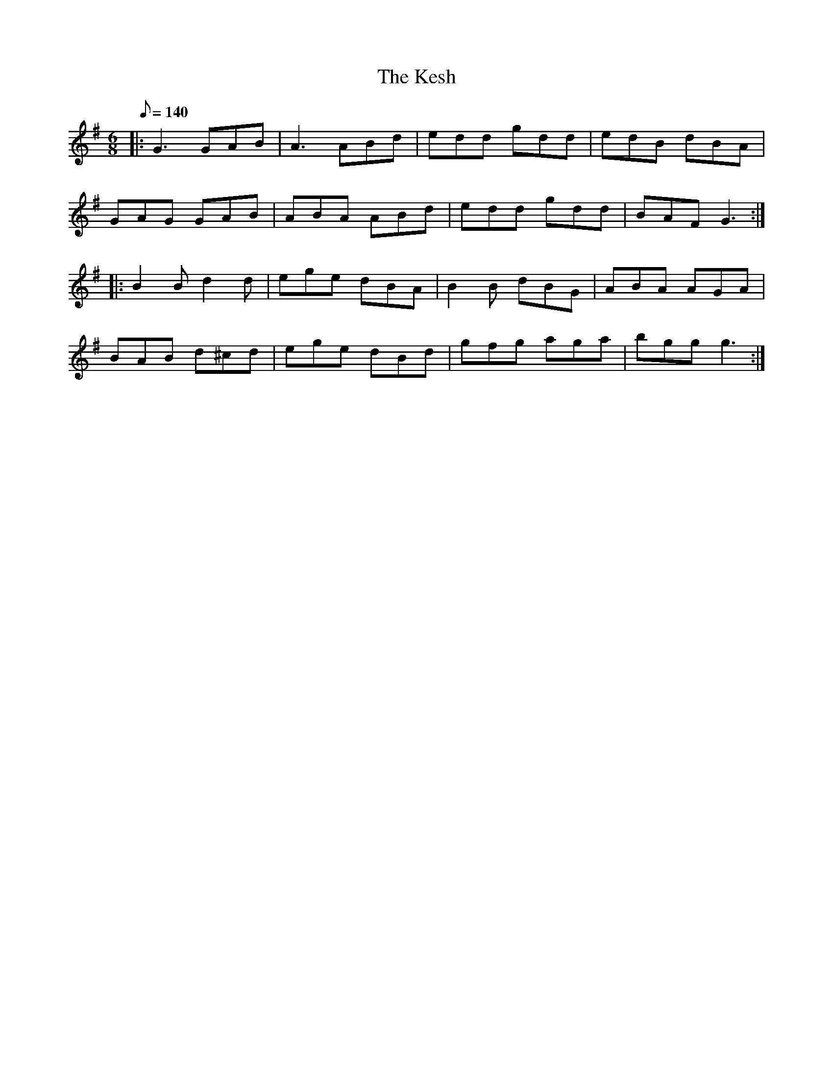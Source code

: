 X: 1
T: Kesh, The
Z: Jeremy
S: https://thesession.org/tunes/55#setting55
R: jig
M: 6/8
L: 1/8
K: Gmaj
Q: 140
|:G3 GAB|A3 ABd|edd gdd|edB dBA|
GAG GAB|ABA ABd|edd gdd|BAF G3:|
|:B2B d2d|ege dBA|B2B dBG|ABA AGA|
BAB d^cd|ege dBd|gfg aga|bgg g3:|

